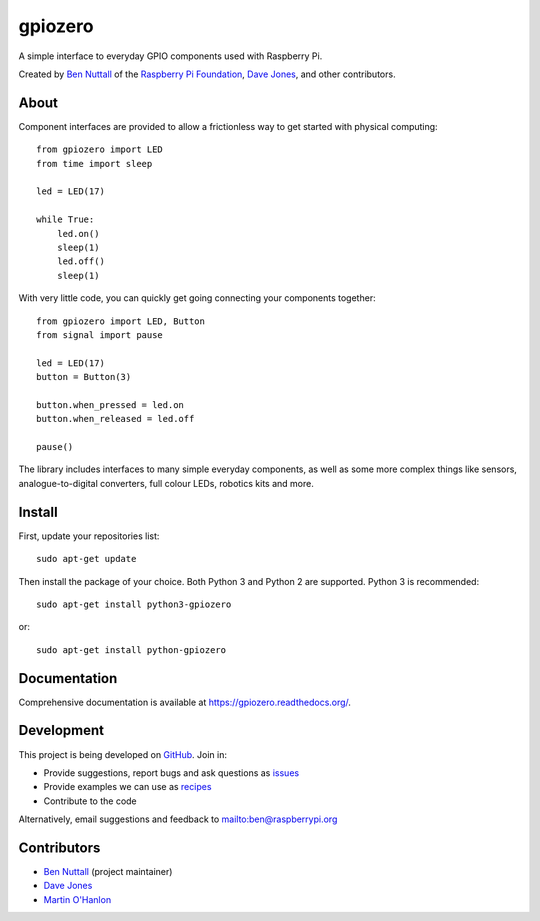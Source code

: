 ========
gpiozero
========

.. image:: https://badge.fury.io/py/gpiozero.svg
    :target: https://badge.fury.io/py/gpiozero
    :alt: Latest Version

A simple interface to everyday GPIO components used with Raspberry Pi.

Created by `Ben Nuttall`_ of the `Raspberry Pi Foundation`_, `Dave Jones`_, and
other contributors.

About
=====

Component interfaces are provided to allow a frictionless way to get started
with physical computing::

    from gpiozero import LED
    from time import sleep

    led = LED(17)

    while True:
        led.on()
        sleep(1)
        led.off()
        sleep(1)

With very little code, you can quickly get going connecting your components
together::

    from gpiozero import LED, Button
    from signal import pause

    led = LED(17)
    button = Button(3)

    button.when_pressed = led.on
    button.when_released = led.off

    pause()

The library includes interfaces to many simple everyday components, as well as
some more complex things like sensors, analogue-to-digital converters, full
colour LEDs, robotics kits and more.

Install
=======

First, update your repositories list::

    sudo apt-get update

Then install the package of your choice. Both Python 3 and Python 2 are
supported. Python 3 is recommended::

    sudo apt-get install python3-gpiozero

or::

    sudo apt-get install python-gpiozero

Documentation
=============

Comprehensive documentation is available at https://gpiozero.readthedocs.org/.

Development
===========

This project is being developed on `GitHub`_. Join in:

* Provide suggestions, report bugs and ask questions as `issues`_
* Provide examples we can use as `recipes`_
* Contribute to the code

Alternatively, email suggestions and feedback to mailto:ben@raspberrypi.org

Contributors
============

- `Ben Nuttall`_ (project maintainer)
- `Dave Jones`_
- `Martin O'Hanlon`_


.. _Ben Nuttall: https://github.com/bennuttall
.. _Raspberry Pi Foundation: https://www.raspberrypi.org/
.. _Dave Jones: https://github.com/waveform80
.. _GitHub: https://github.com/RPi-Distro/python-gpiozero
.. _issues: https://github.com/RPi-Distro/python-gpiozero/issues
.. _recipes: http://gpiozero.readthedocs.org/en/latest/recipes.html
.. _Ben Nuttall: https://github.com/bennuttall
.. _Dave Jones: https://github.com/waveform80
.. _Martin O'Hanlon: https://github.com/martinohanlon

